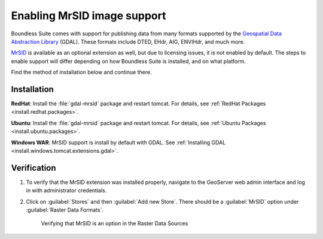 .. _dataadmin.mrsid:

Enabling MrSID image support
============================

Boundless Suite comes with support for publishing data from many formats supported by the `Geospatial Data Abstraction Library <http://gdal.org>`_ (GDAL). These formats include DTED, EHdr, AIG, ENVIHdr, and much more.

`MrSID <http://www.gdal.org/frmt_mrsid.html>`_ is available as an optional extension as well, but due to licensing issues, it is not enabled by default. The steps to enable support will differ depending on how Boundless Suite is installed, and on what platform.

Find the method of installation below and continue there.

Installation
------------

**RedHat**: Install the :file:`gdal-mrsid` package and restart tomcat. For details, see :ref:`RedHat Packages <install.redhat.packages>`. 

**Ubuntu**: Install the :file:`gdal-mrsid` package and restart tomcat. For details, see :ref:`Ubuntu Packages <install.ubuntu.packages>`.

**Windows WAR**:  MrSID support is install by default with GDAL.  See  :ref:`Installing GDAL <install.windows.tomcat.extensions.gdal>`.


Verification
------------

#. To verify that the MrSID extension was installed properly, navigate to the GeoServer web admin interface and log in with administrator credentials.

#. Click on :guilabel:`Stores` and then :guilabel:`Add new Store`. There should be a :guilabel:`MrSID` option under :guilabel:`Raster Data Formats`.

   .. figure:: img/mrsid_verify.png
      
      Verifying that MrSID is an option in the Raster Data Sources

